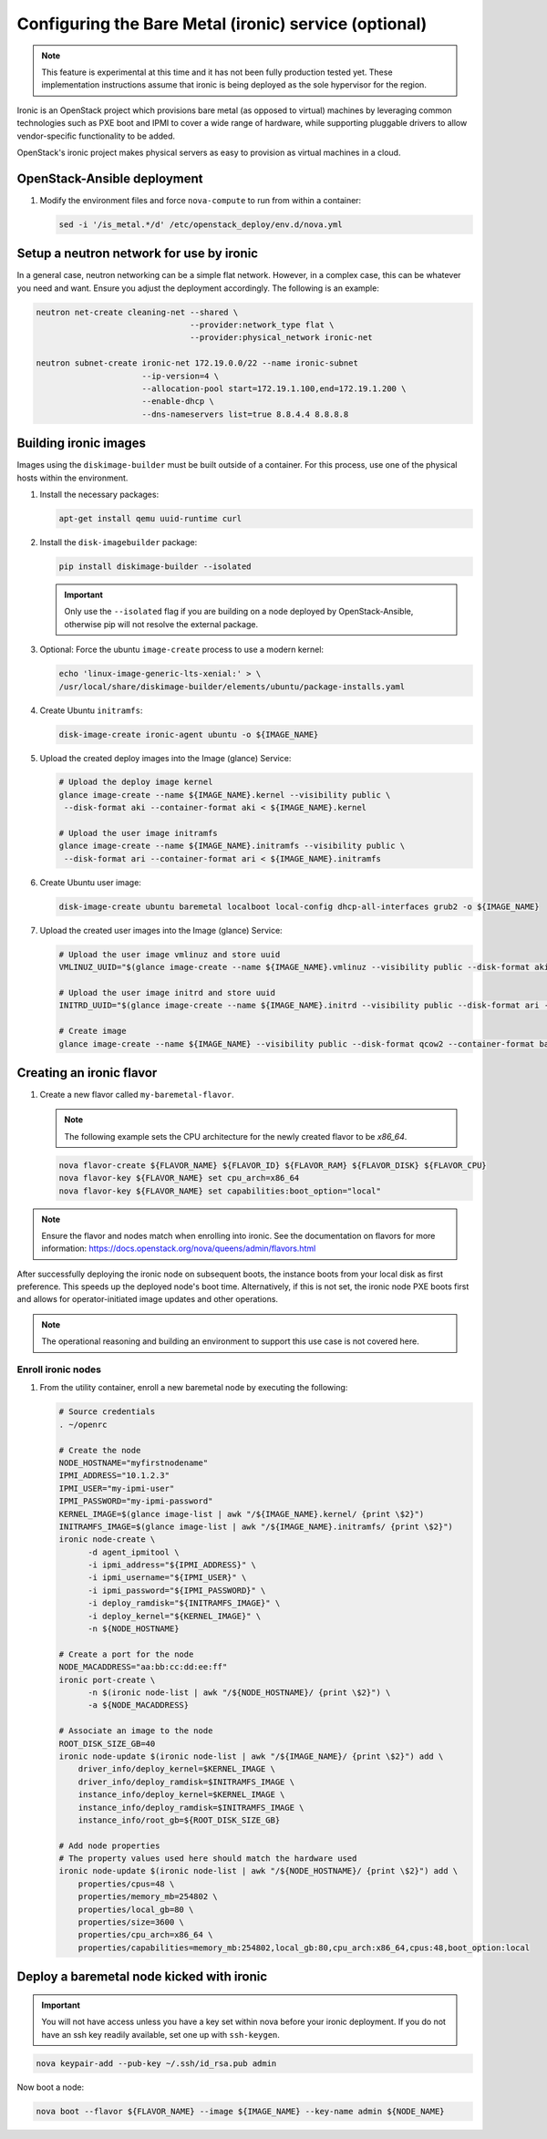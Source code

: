 ======================================================
Configuring the Bare Metal (ironic) service (optional)
======================================================

.. note::

   This feature is experimental at this time and it has not been fully
   production tested yet. These implementation instructions assume that
   ironic is being deployed as the sole hypervisor for the region.

Ironic is an OpenStack project which provisions bare metal (as opposed to
virtual) machines by leveraging common technologies such as PXE boot and IPMI
to cover a wide range of hardware, while supporting pluggable drivers to allow
vendor-specific functionality to be added.

OpenStack's ironic project makes physical servers as easy to provision as
virtual machines in a cloud.

OpenStack-Ansible deployment
~~~~~~~~~~~~~~~~~~~~~~~~~~~~

#. Modify the environment files and force ``nova-compute`` to run from
   within a container:

   .. code-block:: bash

      sed -i '/is_metal.*/d' /etc/openstack_deploy/env.d/nova.yml

Setup a neutron network for use by ironic
~~~~~~~~~~~~~~~~~~~~~~~~~~~~~~~~~~~~~~~~~

In a general case, neutron networking can be a simple flat network. However,
in a complex case, this can be whatever you need and want. Ensure
you adjust the deployment accordingly. The following is an example:


.. code-block:: bash

    neutron net-create cleaning-net --shared \
                                    --provider:network_type flat \
                                    --provider:physical_network ironic-net

    neutron subnet-create ironic-net 172.19.0.0/22 --name ironic-subnet
                          --ip-version=4 \
                          --allocation-pool start=172.19.1.100,end=172.19.1.200 \
                          --enable-dhcp \
                          --dns-nameservers list=true 8.8.4.4 8.8.8.8

Building ironic images
~~~~~~~~~~~~~~~~~~~~~~

Images using the ``diskimage-builder`` must be built outside of a container.
For this process, use one of the physical hosts within the environment.

#. Install the necessary packages:

   .. code-block:: bash

      apt-get install qemu uuid-runtime curl

#. Install the ``disk-imagebuilder`` package:

   .. code-block:: bash

      pip install diskimage-builder --isolated

   .. important::

      Only use the ``--isolated`` flag if you are building on a node
      deployed by OpenStack-Ansible, otherwise pip will not
      resolve the external package.

#. Optional: Force the ubuntu ``image-create`` process to use a modern kernel:

   .. code-block:: bash

      echo 'linux-image-generic-lts-xenial:' > \
      /usr/local/share/diskimage-builder/elements/ubuntu/package-installs.yaml

#. Create Ubuntu ``initramfs``:

   .. code-block:: bash

      disk-image-create ironic-agent ubuntu -o ${IMAGE_NAME}

#. Upload the created deploy images into the Image (glance) Service:

   .. code-block:: bash

      # Upload the deploy image kernel
      glance image-create --name ${IMAGE_NAME}.kernel --visibility public \
       --disk-format aki --container-format aki < ${IMAGE_NAME}.kernel

      # Upload the user image initramfs
      glance image-create --name ${IMAGE_NAME}.initramfs --visibility public \
       --disk-format ari --container-format ari < ${IMAGE_NAME}.initramfs

#. Create Ubuntu user image:

   .. code-block:: bash

      disk-image-create ubuntu baremetal localboot local-config dhcp-all-interfaces grub2 -o ${IMAGE_NAME}

#. Upload the created user images into the Image (glance) Service:

   .. code-block:: bash

      # Upload the user image vmlinuz and store uuid
      VMLINUZ_UUID="$(glance image-create --name ${IMAGE_NAME}.vmlinuz --visibility public --disk-format aki --container-format aki  < ${IMAGE_NAME}.vmlinuz | awk '/\| id/ {print $4}')"

      # Upload the user image initrd and store uuid
      INITRD_UUID="$(glance image-create --name ${IMAGE_NAME}.initrd --visibility public --disk-format ari --container-format ari  < ${IMAGE_NAME}.initrd | awk '/\| id/ {print $4}')"

      # Create image
      glance image-create --name ${IMAGE_NAME} --visibility public --disk-format qcow2 --container-format bare --property kernel_id=${VMLINUZ_UUID} --property ramdisk_id=${INITRD_UUID} < ${IMAGE_NAME}.qcow2


Creating an ironic flavor
~~~~~~~~~~~~~~~~~~~~~~~~~

#. Create a new flavor called ``my-baremetal-flavor``.

   .. note::

      The following example sets the CPU architecture for the newly created
      flavor to be `x86_64`.

   .. code-block:: bash

      nova flavor-create ${FLAVOR_NAME} ${FLAVOR_ID} ${FLAVOR_RAM} ${FLAVOR_DISK} ${FLAVOR_CPU}
      nova flavor-key ${FLAVOR_NAME} set cpu_arch=x86_64
      nova flavor-key ${FLAVOR_NAME} set capabilities:boot_option="local"

.. note::

   Ensure the flavor and nodes match when enrolling into ironic.
   See the documentation on flavors for more information:
   https://docs.openstack.org/nova/queens/admin/flavors.html

After successfully deploying the ironic node on subsequent boots, the instance
boots from your local disk as first preference. This speeds up the deployed
node's boot time. Alternatively, if this is not set, the ironic node PXE boots
first and allows for operator-initiated image updates and other operations.

.. note::

   The operational reasoning and building an environment to support this
   use case is not covered here.

Enroll ironic nodes
-------------------

#. From the utility container, enroll a new baremetal node by executing the
   following:

   .. code-block:: bash

      # Source credentials
      . ~/openrc

      # Create the node
      NODE_HOSTNAME="myfirstnodename"
      IPMI_ADDRESS="10.1.2.3"
      IPMI_USER="my-ipmi-user"
      IPMI_PASSWORD="my-ipmi-password"
      KERNEL_IMAGE=$(glance image-list | awk "/${IMAGE_NAME}.kernel/ {print \$2}")
      INITRAMFS_IMAGE=$(glance image-list | awk "/${IMAGE_NAME}.initramfs/ {print \$2}")
      ironic node-create \
            -d agent_ipmitool \
            -i ipmi_address="${IPMI_ADDRESS}" \
            -i ipmi_username="${IPMI_USER}" \
            -i ipmi_password="${IPMI_PASSWORD}" \
            -i deploy_ramdisk="${INITRAMFS_IMAGE}" \
            -i deploy_kernel="${KERNEL_IMAGE}" \
            -n ${NODE_HOSTNAME}

      # Create a port for the node
      NODE_MACADDRESS="aa:bb:cc:dd:ee:ff"
      ironic port-create \
            -n $(ironic node-list | awk "/${NODE_HOSTNAME}/ {print \$2}") \
            -a ${NODE_MACADDRESS}

      # Associate an image to the node
      ROOT_DISK_SIZE_GB=40
      ironic node-update $(ironic node-list | awk "/${IMAGE_NAME}/ {print \$2}") add \
          driver_info/deploy_kernel=$KERNEL_IMAGE \
          driver_info/deploy_ramdisk=$INITRAMFS_IMAGE \
          instance_info/deploy_kernel=$KERNEL_IMAGE \
          instance_info/deploy_ramdisk=$INITRAMFS_IMAGE \
          instance_info/root_gb=${ROOT_DISK_SIZE_GB}

      # Add node properties
      # The property values used here should match the hardware used
      ironic node-update $(ironic node-list | awk "/${NODE_HOSTNAME}/ {print \$2}") add \
          properties/cpus=48 \
          properties/memory_mb=254802 \
          properties/local_gb=80 \
          properties/size=3600 \
          properties/cpu_arch=x86_64 \
          properties/capabilities=memory_mb:254802,local_gb:80,cpu_arch:x86_64,cpus:48,boot_option:local

Deploy a baremetal node kicked with ironic
~~~~~~~~~~~~~~~~~~~~~~~~~~~~~~~~~~~~~~~~~~

.. important::

   You will not have access unless you have a key set within nova before
   your ironic deployment. If you do not have an ssh key readily
   available, set one up with ``ssh-keygen``.

.. code-block:: bash

    nova keypair-add --pub-key ~/.ssh/id_rsa.pub admin

Now boot a node:

.. code-block:: bash

   nova boot --flavor ${FLAVOR_NAME} --image ${IMAGE_NAME} --key-name admin ${NODE_NAME}
